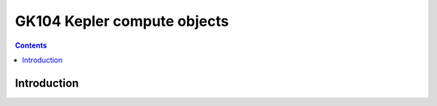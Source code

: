 .. _obj-kepler-compute:

============================
GK104 Kepler compute objects
============================

.. contents::

.. todo:: write me


Introduction
============

.. todo:: write me
